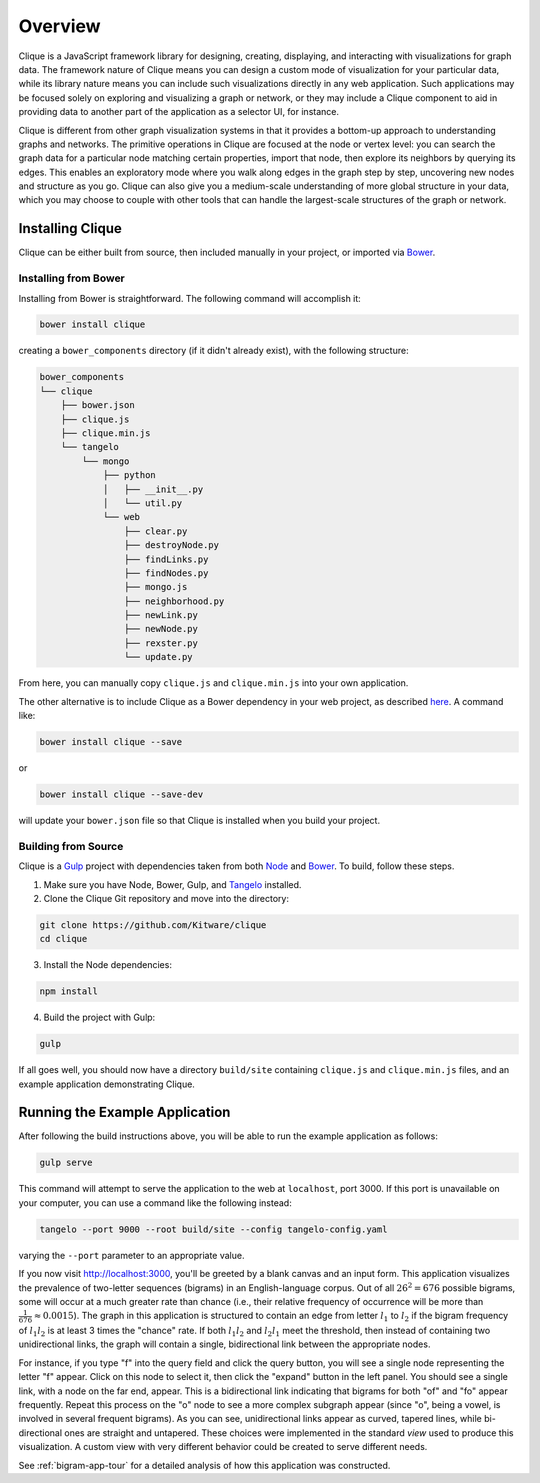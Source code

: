 ==========
 Overview
==========

Clique is a JavaScript framework library for designing, creating, displaying,
and interacting with visualizations for graph data. The framework nature of
Clique means you can design a custom mode of visualization for your particular
data, while its library nature means you can include such visualizations
directly in any web application. Such applications may be focused solely on
exploring and visualizing a graph or network, or they may include a Clique
component to aid in providing data to another part of the application as a
selector UI, for instance.

Clique is different from other graph visualization systems in that it provides a
bottom-up approach to understanding graphs and networks. The primitive
operations in Clique are focused at the node or vertex level: you can search the
graph data for a particular node matching certain properties, import that node,
then explore its neighbors by querying its edges. This enables an exploratory
mode where you walk along edges in the graph step by step, uncovering new nodes
and structure as you go. Clique can also give you a medium-scale understanding
of more global structure in your data, which you may choose to couple with other
tools that can handle the largest-scale structures of the graph or network.

Installing Clique
=================

Clique can be either built from source, then included manually in your project,
or imported via `Bower <http://bower.io/>`_.

Installing from Bower
---------------------

Installing from Bower is straightforward. The following command will accomplish
it:

.. code:: sh

    bower install clique

creating a ``bower_components`` directory (if it didn't already exist), with the
following structure:

.. code:: sh

    bower_components
    └── clique
        ├── bower.json
        ├── clique.js
        ├── clique.min.js
        └── tangelo
            └── mongo
                ├── python
                │   ├── __init__.py
                │   └── util.py
                └── web
                    ├── clear.py
                    ├── destroyNode.py
                    ├── findLinks.py
                    ├── findNodes.py
                    ├── mongo.js
                    ├── neighborhood.py
                    ├── newLink.py
                    ├── newNode.py
                    ├── rexster.py
                    └── update.py

From here, you can manually copy ``clique.js`` and ``clique.min.js`` into your
own application.

The other alternative is to include Clique as a Bower dependency in your web
project, as described `here <http://bower.io/docs/creating-packages/>`_. A
command like:

.. code:: sh

    bower install clique --save

or

.. code:: sh

    bower install clique --save-dev

will update your ``bower.json`` file so that Clique is installed when you build
your project.

Building from Source
--------------------

Clique is a `Gulp <http://gulpjs.com/>`_ project with dependencies taken from
both `Node <https://nodejs.org/>`_ and `Bower <http://bower.io/>`_. To build,
follow these steps.

1. Make sure you have Node, Bower, Gulp, and `Tangelo
   <http://tangelo.readthedocs.org/en/v0.9/>`_ installed.

2. Clone the Clique Git repository and move into the directory:

.. code::

    git clone https://github.com/Kitware/clique
    cd clique

3. Install the Node dependencies:

.. code::

    npm install

4. Build the project with Gulp:

.. code::

    gulp

If all goes well, you should now have a directory ``build/site`` containing
``clique.js`` and ``clique.min.js`` files, and an example application
demonstrating Clique.

Running the Example Application
===============================

After following the build instructions above, you will be able to run the
example application as follows:

.. code::

    gulp serve

This command will attempt to serve the application to the web at ``localhost``,
port 3000. If this port is unavailable on your computer, you can use a command
like the following instead:

.. code::

    tangelo --port 9000 --root build/site --config tangelo-config.yaml

varying the ``--port`` parameter to an appropriate value.

If you now visit http://localhost:3000, you'll be greeted by a blank canvas and
an input form. This application visualizes the prevalence of two-letter
sequences (bigrams) in an English-language corpus. Out of all :math:`26^2 = 676`
possible bigrams, some will occur at a much greater rate than chance (i.e.,
their relative frequency of occurrence will be more than :math:`\frac{1}{676}
\approx 0.0015`). The graph in this application is structured to contain an edge
from letter :math:`l_1` to :math:`l_2` if the bigram frequency of :math:`l_1
l_2` is at least 3 times the "chance" rate. If both :math:`l_1 l_2` and
:math:`l_2 l_1` meet the threshold, then instead of containing two
unidirectional links, the graph will contain a single, bidirectional link
between the appropriate nodes.

For instance, if you type "f" into the query field and click the query button,
you will see a single node representing the letter "f" appear. Click on this
node to select it, then click the "expand" button in the left panel. You should
see a single link, with a node on the far end, appear. This is a bidirectional
link indicating that bigrams for both "of" and "fo" appear frequently. Repeat
this process on the "o" node to see a more complex subgraph appear (since "o",
being a vowel, is involved in several frequent bigrams). As you can see,
unidirectional links appear as curved, tapered lines, while bi-directional ones
are straight and untapered. These choices were implemented in the standard
*view* used to produce this visualization. A custom view with very different
behavior could be created to serve different needs.

See :ref:`bigram-app-tour` for a detailed analysis of how this application was
constructed.
